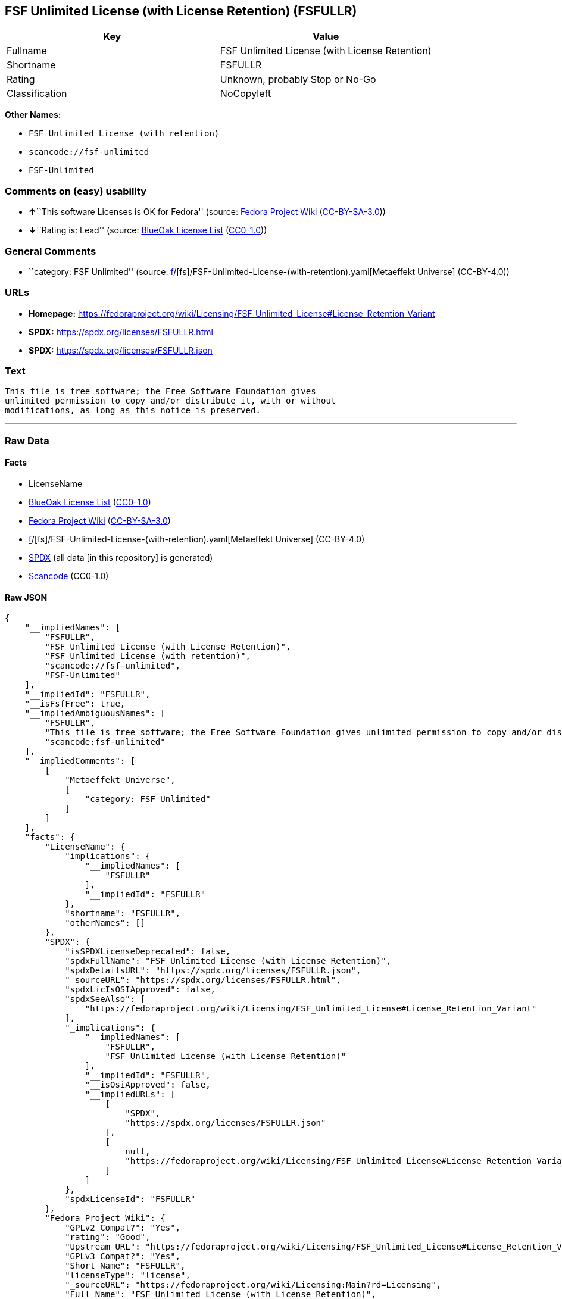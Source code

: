 == FSF Unlimited License (with License Retention) (FSFULLR)

[cols=",",options="header",]
|===
|Key |Value
|Fullname |FSF Unlimited License (with License Retention)
|Shortname |FSFULLR
|Rating |Unknown, probably Stop or No-Go
|Classification |NoCopyleft
|===

*Other Names:*

* `FSF Unlimited License (with retention)`
* `scancode://fsf-unlimited`
* `FSF-Unlimited`

=== Comments on (easy) usability

* **↑**``This software Licenses is OK for Fedora'' (source:
https://fedoraproject.org/wiki/Licensing:Main?rd=Licensing[Fedora
Project Wiki]
(https://creativecommons.org/licenses/by-sa/3.0/legalcode[CC-BY-SA-3.0]))
* **↓**``Rating is: Lead'' (source:
https://blueoakcouncil.org/list[BlueOak License List]
(https://raw.githubusercontent.com/blueoakcouncil/blue-oak-list-npm-package/master/LICENSE[CC0-1.0]))

=== General Comments

* ``category: FSF Unlimited'' (source:
https://github.com/org-metaeffekt/metaeffekt-universe/blob/main/src/main/resources/ae-universe/[f]/[fs]/FSF-Unlimited-License-(with-retention).yaml[Metaeffekt
Universe] (CC-BY-4.0))

=== URLs

* *Homepage:*
https://fedoraproject.org/wiki/Licensing/FSF_Unlimited_License#License_Retention_Variant
* *SPDX:* https://spdx.org/licenses/FSFULLR.html
* *SPDX:* https://spdx.org/licenses/FSFULLR.json

=== Text

....
This file is free software; the Free Software Foundation gives
unlimited permission to copy and/or distribute it, with or without
modifications, as long as this notice is preserved.
....

'''''

=== Raw Data

==== Facts

* LicenseName
* https://blueoakcouncil.org/list[BlueOak License List]
(https://raw.githubusercontent.com/blueoakcouncil/blue-oak-list-npm-package/master/LICENSE[CC0-1.0])
* https://fedoraproject.org/wiki/Licensing:Main?rd=Licensing[Fedora
Project Wiki]
(https://creativecommons.org/licenses/by-sa/3.0/legalcode[CC-BY-SA-3.0])
* https://github.com/org-metaeffekt/metaeffekt-universe/blob/main/src/main/resources/ae-universe/[f]/[fs]/FSF-Unlimited-License-(with-retention).yaml[Metaeffekt
Universe] (CC-BY-4.0)
* https://spdx.org/licenses/FSFULLR.html[SPDX] (all data [in this
repository] is generated)
* https://github.com/nexB/scancode-toolkit/blob/develop/src/licensedcode/data/licenses/fsf-unlimited.yml[Scancode]
(CC0-1.0)

==== Raw JSON

....
{
    "__impliedNames": [
        "FSFULLR",
        "FSF Unlimited License (with License Retention)",
        "FSF Unlimited License (with retention)",
        "scancode://fsf-unlimited",
        "FSF-Unlimited"
    ],
    "__impliedId": "FSFULLR",
    "__isFsfFree": true,
    "__impliedAmbiguousNames": [
        "FSFULLR",
        "This file is free software; the Free Software Foundation gives unlimited permission to copy and/or distribute it",
        "scancode:fsf-unlimited"
    ],
    "__impliedComments": [
        [
            "Metaeffekt Universe",
            [
                "category: FSF Unlimited"
            ]
        ]
    ],
    "facts": {
        "LicenseName": {
            "implications": {
                "__impliedNames": [
                    "FSFULLR"
                ],
                "__impliedId": "FSFULLR"
            },
            "shortname": "FSFULLR",
            "otherNames": []
        },
        "SPDX": {
            "isSPDXLicenseDeprecated": false,
            "spdxFullName": "FSF Unlimited License (with License Retention)",
            "spdxDetailsURL": "https://spdx.org/licenses/FSFULLR.json",
            "_sourceURL": "https://spdx.org/licenses/FSFULLR.html",
            "spdxLicIsOSIApproved": false,
            "spdxSeeAlso": [
                "https://fedoraproject.org/wiki/Licensing/FSF_Unlimited_License#License_Retention_Variant"
            ],
            "_implications": {
                "__impliedNames": [
                    "FSFULLR",
                    "FSF Unlimited License (with License Retention)"
                ],
                "__impliedId": "FSFULLR",
                "__isOsiApproved": false,
                "__impliedURLs": [
                    [
                        "SPDX",
                        "https://spdx.org/licenses/FSFULLR.json"
                    ],
                    [
                        null,
                        "https://fedoraproject.org/wiki/Licensing/FSF_Unlimited_License#License_Retention_Variant"
                    ]
                ]
            },
            "spdxLicenseId": "FSFULLR"
        },
        "Fedora Project Wiki": {
            "GPLv2 Compat?": "Yes",
            "rating": "Good",
            "Upstream URL": "https://fedoraproject.org/wiki/Licensing/FSF_Unlimited_License#License_Retention_Variant",
            "GPLv3 Compat?": "Yes",
            "Short Name": "FSFULLR",
            "licenseType": "license",
            "_sourceURL": "https://fedoraproject.org/wiki/Licensing:Main?rd=Licensing",
            "Full Name": "FSF Unlimited License (with License Retention)",
            "FSF Free?": "Yes",
            "_implications": {
                "__impliedNames": [
                    "FSF Unlimited License (with License Retention)"
                ],
                "__isFsfFree": true,
                "__impliedAmbiguousNames": [
                    "FSFULLR"
                ],
                "__impliedJudgement": [
                    [
                        "Fedora Project Wiki",
                        {
                            "tag": "PositiveJudgement",
                            "contents": "This software Licenses is OK for Fedora"
                        }
                    ]
                ]
            }
        },
        "Scancode": {
            "otherUrls": null,
            "homepageUrl": "https://fedoraproject.org/wiki/Licensing/FSF_Unlimited_License#License_Retention_Variant",
            "shortName": "FSF-Unlimited",
            "textUrls": null,
            "text": "This file is free software; the Free Software Foundation gives\nunlimited permission to copy and/or distribute it, with or without\nmodifications, as long as this notice is preserved.\n",
            "category": "Permissive",
            "osiUrl": null,
            "owner": "Free Software Foundation (FSF)",
            "_sourceURL": "https://github.com/nexB/scancode-toolkit/blob/develop/src/licensedcode/data/licenses/fsf-unlimited.yml",
            "key": "fsf-unlimited",
            "name": "Free Software Foundation - Unlimited License",
            "spdxId": "FSFULLR",
            "notes": null,
            "_implications": {
                "__impliedNames": [
                    "scancode://fsf-unlimited",
                    "FSF-Unlimited",
                    "FSFULLR"
                ],
                "__impliedId": "FSFULLR",
                "__impliedCopyleft": [
                    [
                        "Scancode",
                        "NoCopyleft"
                    ]
                ],
                "__calculatedCopyleft": "NoCopyleft",
                "__impliedText": "This file is free software; the Free Software Foundation gives\nunlimited permission to copy and/or distribute it, with or without\nmodifications, as long as this notice is preserved.\n",
                "__impliedURLs": [
                    [
                        "Homepage",
                        "https://fedoraproject.org/wiki/Licensing/FSF_Unlimited_License#License_Retention_Variant"
                    ]
                ]
            }
        },
        "Metaeffekt Universe": {
            "spdxIdentifier": "FSFULLR",
            "shortName": null,
            "category": "FSF Unlimited",
            "alternativeNames": [
                "This file is free software; the Free Software Foundation gives unlimited permission to copy and/or distribute it"
            ],
            "_sourceURL": "https://github.com/org-metaeffekt/metaeffekt-universe/blob/main/src/main/resources/ae-universe/[f]/[fs]/FSF-Unlimited-License-(with-retention).yaml",
            "otherIds": [
                "scancode:fsf-unlimited"
            ],
            "canonicalName": "FSF Unlimited License (with retention)",
            "_implications": {
                "__impliedNames": [
                    "FSF Unlimited License (with retention)",
                    "FSFULLR"
                ],
                "__impliedId": "FSFULLR",
                "__impliedAmbiguousNames": [
                    "This file is free software; the Free Software Foundation gives unlimited permission to copy and/or distribute it",
                    "scancode:fsf-unlimited"
                ],
                "__impliedComments": [
                    [
                        "Metaeffekt Universe",
                        [
                            "category: FSF Unlimited"
                        ]
                    ]
                ]
            }
        },
        "BlueOak License List": {
            "BlueOakRating": "Lead",
            "url": "https://spdx.org/licenses/FSFULLR.html",
            "isPermissive": true,
            "_sourceURL": "https://blueoakcouncil.org/list",
            "name": "FSF Unlimited License (with License Retention)",
            "id": "FSFULLR",
            "_implications": {
                "__impliedNames": [
                    "FSFULLR",
                    "FSF Unlimited License (with License Retention)"
                ],
                "__impliedJudgement": [
                    [
                        "BlueOak License List",
                        {
                            "tag": "NegativeJudgement",
                            "contents": "Rating is: Lead"
                        }
                    ]
                ],
                "__impliedCopyleft": [
                    [
                        "BlueOak License List",
                        "NoCopyleft"
                    ]
                ],
                "__calculatedCopyleft": "NoCopyleft",
                "__impliedURLs": [
                    [
                        "SPDX",
                        "https://spdx.org/licenses/FSFULLR.html"
                    ]
                ]
            }
        }
    },
    "__impliedJudgement": [
        [
            "BlueOak License List",
            {
                "tag": "NegativeJudgement",
                "contents": "Rating is: Lead"
            }
        ],
        [
            "Fedora Project Wiki",
            {
                "tag": "PositiveJudgement",
                "contents": "This software Licenses is OK for Fedora"
            }
        ]
    ],
    "__impliedCopyleft": [
        [
            "BlueOak License List",
            "NoCopyleft"
        ],
        [
            "Scancode",
            "NoCopyleft"
        ]
    ],
    "__calculatedCopyleft": "NoCopyleft",
    "__isOsiApproved": false,
    "__impliedText": "This file is free software; the Free Software Foundation gives\nunlimited permission to copy and/or distribute it, with or without\nmodifications, as long as this notice is preserved.\n",
    "__impliedURLs": [
        [
            "SPDX",
            "https://spdx.org/licenses/FSFULLR.html"
        ],
        [
            "SPDX",
            "https://spdx.org/licenses/FSFULLR.json"
        ],
        [
            null,
            "https://fedoraproject.org/wiki/Licensing/FSF_Unlimited_License#License_Retention_Variant"
        ],
        [
            "Homepage",
            "https://fedoraproject.org/wiki/Licensing/FSF_Unlimited_License#License_Retention_Variant"
        ]
    ]
}
....

==== Dot Cluster Graph

../dot/FSFULLR.svg
